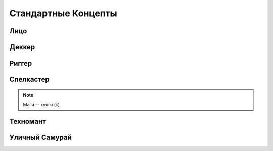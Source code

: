 Стандартные Концепты
========================================================================================================================


Лицо
------------------------------------------------------------------------------------------------------------------------

Деккер
------------------------------------------------------------------------------------------------------------------------

Риггер
------------------------------------------------------------------------------------------------------------------------

Спелкастер
------------------------------------------------------------------------------------------------------------------------

.. note::

    Маги -- хуяги (с)


Техномант
------------------------------------------------------------------------------------------------------------------------

Уличный Самурай
------------------------------------------------------------------------------------------------------------------------
